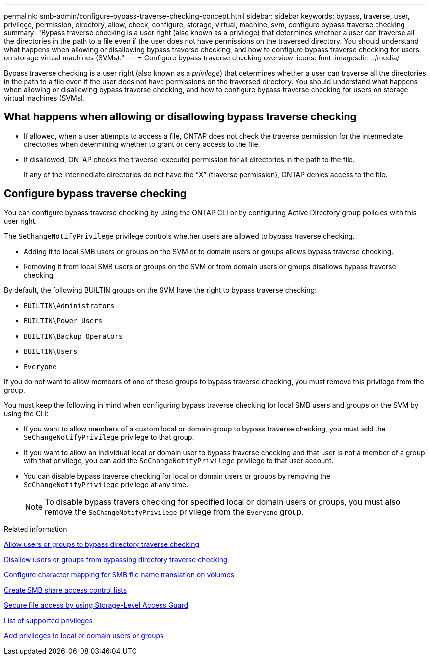 ---
permalink: smb-admin/configure-bypass-traverse-checking-concept.html
sidebar: sidebar
keywords: bypass, traverse, user, privilege, permission, directory, allow, check, configure, storage, virtual, machine, svm, configure bypass traverse checking
summary: "Bypass traverse checking is a user right (also known as a privilege) that determines whether a user can traverse all the directories in the path to a file even if the user does not have permissions on the traversed directory. You should understand what happens when allowing or disallowing bypass traverse checking, and how to configure bypass traverse checking for users on storage virtual machines (SVMs)."
---
= Configure bypass traverse checking overview
:icons: font
:imagesdir: ../media/

[.lead]
Bypass traverse checking is a user right (also known as a _privilege_) that determines whether a user can traverse all the directories in the path to a file even if the user does not have permissions on the traversed directory. You should understand what happens when allowing or disallowing bypass traverse checking, and how to configure bypass traverse checking for users on storage virtual machines (SVMs).

== What happens when allowing or disallowing bypass traverse checking

* If allowed, when a user attempts to access a file, ONTAP does not check the traverse permission for the intermediate directories when determining whether to grant or deny access to the file.
* If disallowed, ONTAP checks the traverse (execute) permission for all directories in the path to the file.
+
If any of the intermediate directories do not have the "`X`" (traverse permission), ONTAP denies access to the file.

== Configure bypass traverse checking

You can configure bypass traverse checking by using the ONTAP CLI or by configuring Active Directory group policies with this user right.

The `SeChangeNotifyPrivilege` privilege controls whether users are allowed to bypass traverse checking.

* Adding it to local SMB users or groups on the SVM or to domain users or groups allows bypass traverse checking.
* Removing it from local SMB users or groups on the SVM or from domain users or groups disallows bypass traverse checking.

By default, the following BUILTIN groups on the SVM have the right to bypass traverse checking:

* `BUILTIN\Administrators`
* `BUILTIN\Power Users`
* `BUILTIN\Backup Operators`
* `BUILTIN\Users`
* `Everyone`

If you do not want to allow members of one of these groups to bypass traverse checking, you must remove this privilege from the group.

You must keep the following in mind when configuring bypass traverse checking for local SMB users and groups on the SVM by using the CLI:

* If you want to allow members of a custom local or domain group to bypass traverse checking, you must add the `SeChangeNotifyPrivilege` privilege to that group.
* If you want to allow an individual local or domain user to bypass traverse checking and that user is not a member of a group with that privilege, you can add the `SeChangeNotifyPrivilege` privilege to that user account.
* You can disable bypass traverse checking for local or domain users or groups by removing the `SeChangeNotifyPrivilege` privilege at any time.
+
[NOTE]
====
To disable bypass travers checking for specified local or domain users or groups, you must also remove the `SeChangeNotifyPrivilege` privilege from the `Everyone` group.
====

.Related information

xref:allow-users-groups-bypass-directory-traverse-task.adoc[Allow users or groups to bypass directory traverse checking]

xref:disallow-users-groups-bypass-directory-traverse-task.adoc[Disallow users or groups from bypassing directory traverse checking]

xref:configure-character-mappings-file-name-translation-task.adoc[Configure character mapping for SMB file name translation on volumes]

xref:create-share-access-control-lists-task.html[Create SMB share access control lists]

xref:secure-file-access-storage-level-access-guard-concept.html[Secure file access by using Storage-Level Access Guard]

xref:list-supported-privileges-reference.adoc[List of supported privileges]

xref:add-privileges-local-domain-users-groups-task.html[Add privileges to local or domain users or groups]

